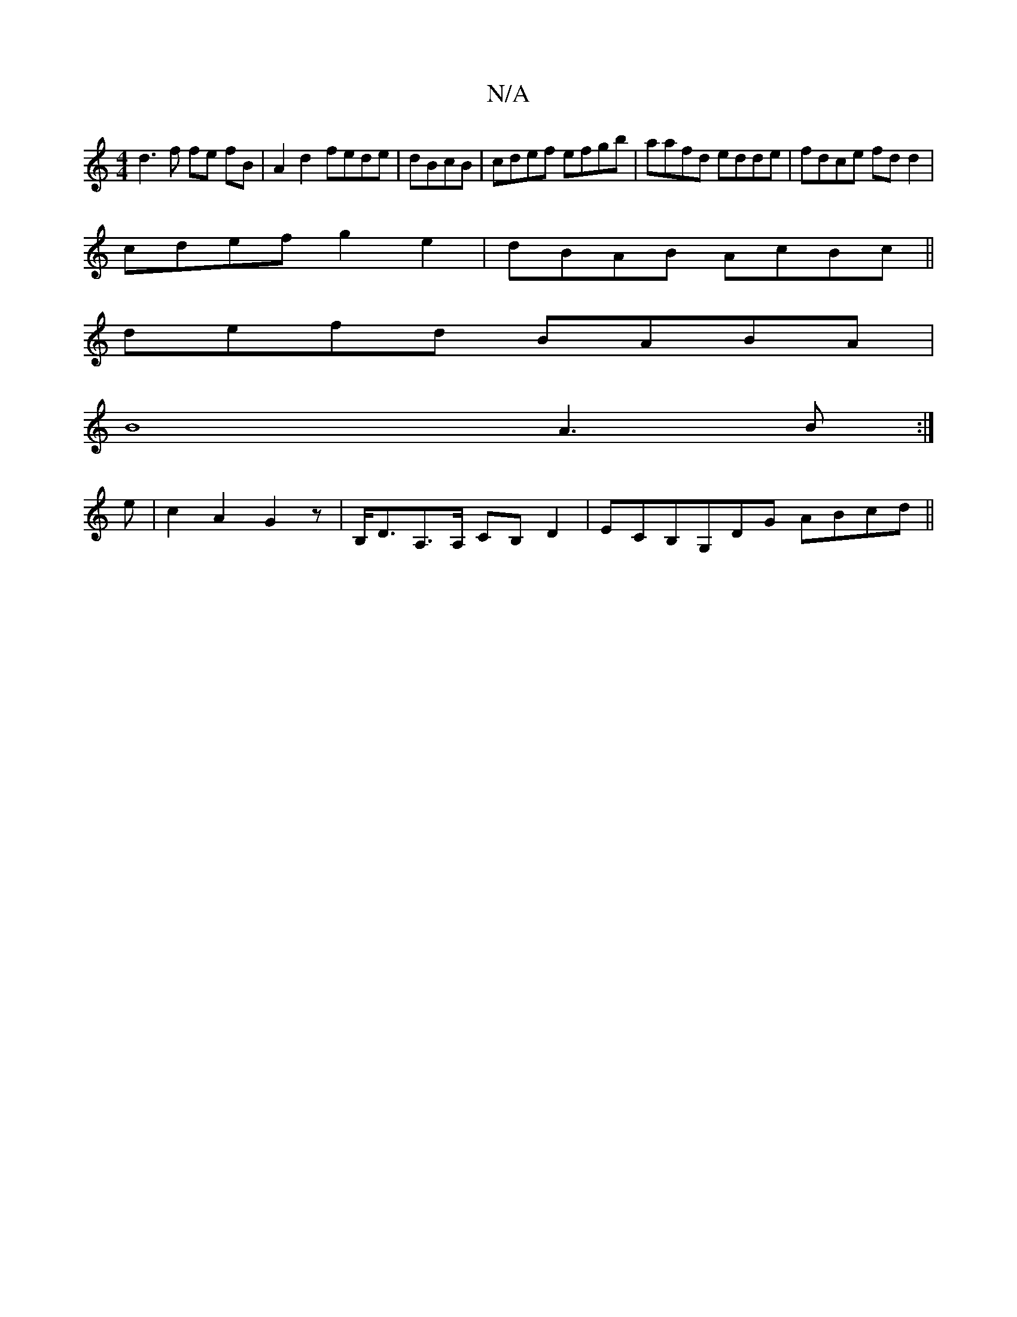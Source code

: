X:1
T:N/A
M:4/4
R:N/A
K:Cmajor
d3 f fe fB|A2 d2 fede|dBcB|cdef efgb|aafd edde|fdce fd d2|
cdef g2 e2|dBAB AcBc||
defd BABA |
B8- A3 B :|
e |c2A2G2z |B,<DA,>A, CB,D2|ECB,G,DG ABcd||

|:agfe fdcd|edcd efeg|fdcA B2 de|fdec d4|Bcde fed